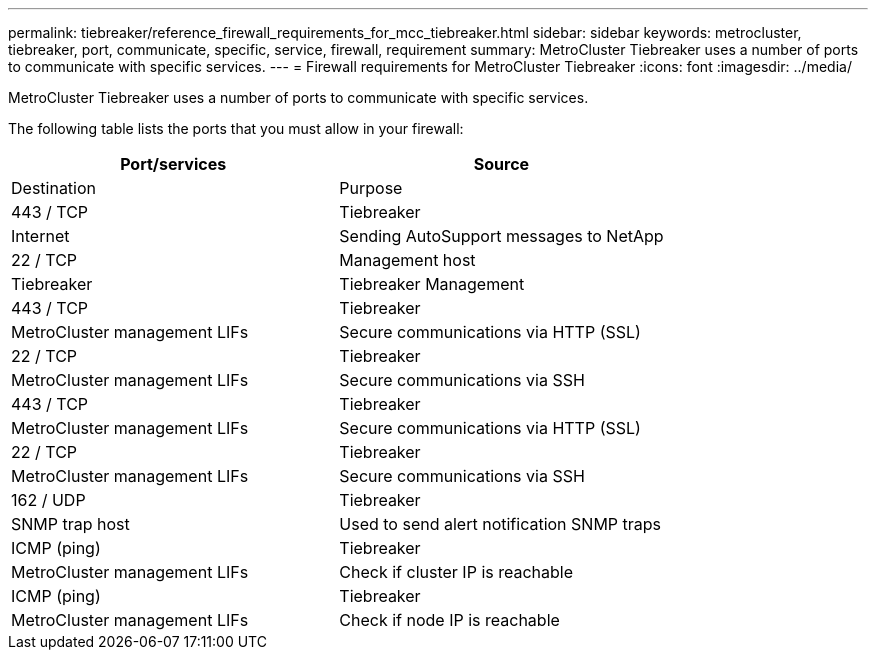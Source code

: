 ---
permalink: tiebreaker/reference_firewall_requirements_for_mcc_tiebreaker.html
sidebar: sidebar
keywords: metrocluster, tiebreaker, port, communicate, specific, service, firewall, requirement
summary: MetroCluster Tiebreaker uses a number of ports to communicate with specific services.
---
= Firewall requirements for MetroCluster Tiebreaker
:icons: font
:imagesdir: ../media/

[.lead]
MetroCluster Tiebreaker uses a number of ports to communicate with specific services.

The following table lists the ports that you must allow in your firewall:

[cols=2*,options="header"]
|===
| Port/services| Source| Destination| Purpose
a|
443 / TCP

a|
Tiebreaker
a|
Internet
a|
Sending AutoSupport messages to NetApp
a|
22 / TCP

a|
Management host
a|
Tiebreaker
a|
Tiebreaker Management
a|
443 / TCP

a|
Tiebreaker
a|
MetroCluster management LIFs
a|
Secure communications via HTTP (SSL)
a|
22 / TCP

a|
Tiebreaker
a|
MetroCluster management LIFs
a|
Secure communications via SSH
a|
443 / TCP

a|
Tiebreaker
a|
MetroCluster management LIFs
a|
Secure communications via HTTP (SSL)
a|
22 / TCP

a|
Tiebreaker
a|
MetroCluster management LIFs
a|
Secure communications via SSH
a|
162 / UDP

a|
Tiebreaker
a|
SNMP trap host
a|
Used to send alert notification SNMP traps
a|
ICMP (ping)

a|
Tiebreaker
a|
MetroCluster management LIFs
a|
Check if cluster IP is reachable
a|
ICMP (ping)

a|
Tiebreaker
a|
MetroCluster management LIFs
a|
Check if node IP is reachable
|===

